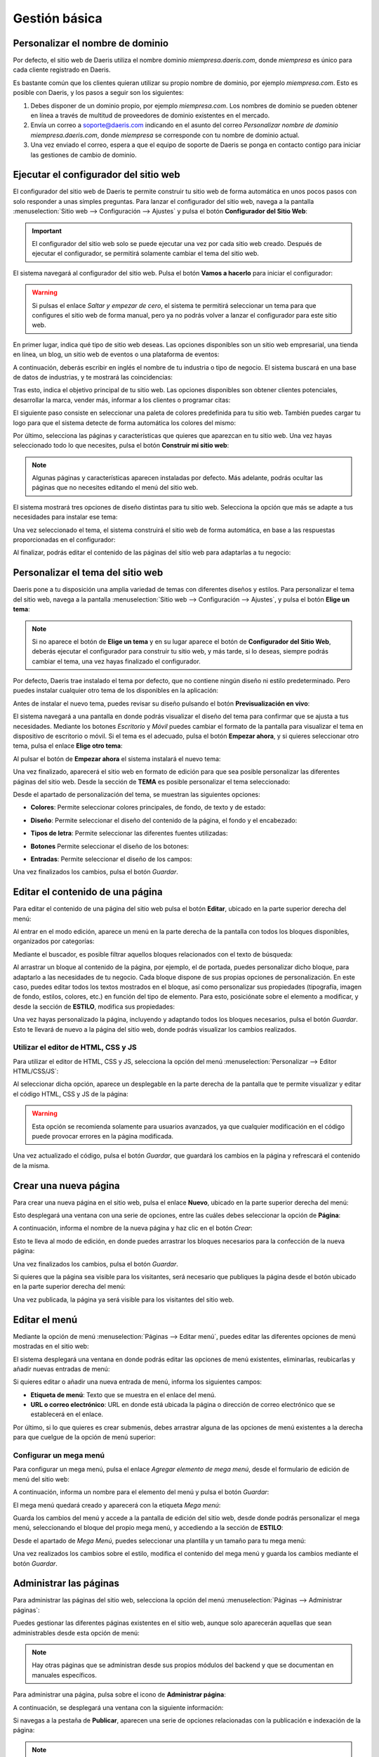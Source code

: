 ==============
Gestión básica
==============

.. _sitios_web/publicar/personalizar_nombre_dominio:

Personalizar el nombre de dominio
=================================

Por defecto, el sitio web de Daeris utiliza el nombre dominio *miempresa.daeris.com*, donde *miempresa* es único para
cada cliente registrado en Daeris.

Es bastante común que los clientes quieran utilizar su propio nombre de dominio, por ejemplo *miempresa.com*. Esto es
posible con Daeris, y los pasos a seguir son los siguientes:

#. Debes disponer de un dominio propio, por ejemplo *miempresa.com*. Los nombres de dominio se pueden obtener en línea a
   través de multitud de proveedores de dominio existentes en el mercado.

#. Envía un correo a soporte@daeris.com indicando en el asunto del correo `Personalizar nombre de dominio miempresa.daeris.com`,
   donde *miempresa* se corresponde con tu nombre de dominio actual.

#. Una vez enviado el correo, espera a que el equipo de soporte de Daeris se ponga en contacto contigo para iniciar las
   gestiones de cambio de dominio.

Ejecutar el configurador del sitio web
======================================

El configurador del sitio web de Daeris te permite construir tu sitio web de forma automática en unos pocos pasos con
solo responder a unas simples preguntas. Para lanzar el configurador del sitio web, navega a la pantalla
:menuselection:`Sitio web --> Configuración --> Ajustes` y pulsa el botón **Configurador del Sitio Web**:

.. image:: gestion_basica/configurador-sitio-web.png
   :align: center
   :alt: Ejecutar el configurador del sitio web

.. important::
   El configurador del sitio web solo se puede ejecutar una vez por cada sitio web creado. Después de ejecutar el configurador,
   se permitirá solamente cambiar el tema del sitio web.

El sistema navegará al configurador del sitio web. Pulsa el botón **Vamos a hacerlo** para iniciar el configurador:

.. image:: gestion_basica/configurador-sitio-web-2.png
   :align: center
   :alt: Ejecutar el configurador del sitio web (2)

.. warning::
   Si pulsas el enlace *Saltar y empezar de cero*, el sistema te permitirá seleccionar un tema para que configures el
   sitio web de forma manual, pero ya no podrás volver a lanzar el configurador para este sitio web.

En primer lugar, indica qué tipo de sitio web deseas. Las opciones disponibles son un sitio web empresarial, una tienda
en línea, un blog, un sitio web de eventos o una plataforma de eventos:

.. image:: gestion_basica/configurador-sitio-web-3.png
   :align: center
   :alt: Ejecutar el configurador del sitio web (3)

A continuación, deberás escribir en inglés el nombre de tu industria o tipo de negocio. El sistema buscará en una base de
datos de industrias, y te mostrará las coincidencias:

.. image:: gestion_basica/configurador-sitio-web-4.png
   :align: center
   :alt: Ejecutar el configurador del sitio web (4)

Tras esto, indica el objetivo principal de tu sitio web. Las opciones disponibles son obtener clientes potenciales,
desarrollar la marca, vender más, informar a los clientes o programar citas:

.. image:: gestion_basica/configurador-sitio-web-5.png
   :align: center
   :alt: Ejecutar el configurador del sitio web (5)

El siguiente paso consiste en seleccionar una paleta de colores predefinida para tu sitio web. También puedes cargar tu
logo para que el sistema detecte de forma automática los colores del mismo:

.. image:: gestion_basica/configurador-sitio-web-6.png
   :align: center
   :alt: Ejecutar el configurador del sitio web (6)

Por último, selecciona las páginas y características que quieres que aparezcan en tu sitio web. Una vez hayas seleccionado
todo lo que necesites, pulsa el botón **Construir mi sitio web**:

.. image:: gestion_basica/configurador-sitio-web-7.png
   :align: center
   :alt: Ejecutar el configurador del sitio web (7)

.. note::
   Algunas páginas y características aparecen instaladas por defecto. Más adelante, podrás ocultar las páginas que no
   necesites editando el menú del sitio web.

El sistema mostrará tres opciones de diseño distintas para tu sitio web. Selecciona la opción que más se adapte a tus
necesidades para instalar ese tema:

.. image:: gestion_basica/configurador-sitio-web-8.png
   :align: center
   :alt: Ejecutar el configurador del sitio web (8)

Una vez seleccionado el tema, el sistema construirá el sitio web de forma automática, en base a las respuestas proporcionadas
en el configurador:

.. image:: gestion_basica/configurador-sitio-web-9.png
   :align: center
   :alt: Ejecutar el configurador del sitio web (9)

Al finalizar, podrás editar el contenido de las páginas del sitio web para adaptarlas a tu negocio:

.. image:: gestion_basica/configurador-sitio-web-10.png
   :align: center
   :alt: Ejecutar el configurador del sitio web (10)

Personalizar el tema del sitio web
==================================

Daeris pone a tu disposición una amplia variedad de temas con diferentes diseños y estilos. Para personalizar el tema del
sitio web, navega a la pantalla :menuselection:`Sitio web --> Configuración --> Ajustes`, y pulsa el botón **Elige un tema**:

.. image:: gestion_basica/personalizar-tema.png
   :align: center
   :alt: Personalizar el tema del sitio web

.. note::
   Si no aparece el botón de **Elige un tema** y en su lugar aparece el botón de **Configurador del Sitio Web**, deberás
   ejecutar el configurador para construir tu sitio web, y más tarde, si lo deseas, siempre podrás cambiar el tema, una
   vez hayas finalizado el configurador.

Por defecto, Daeris trae instalado el tema por defecto, que no contiene ningún diseño ni estilo predeterminado. Pero puedes
instalar cualquier otro tema de los disponibles en la aplicación:

.. image:: gestion_basica/personalizar-tema-2.png
   :align: center
   :alt: Personalizar el tema del sitio web (2)

Antes de instalar el nuevo tema, puedes revisar su diseño pulsando el botón **Previsualización en vivo**:

.. image:: gestion_basica/personalizar-tema-3.png
   :align: center
   :alt: Personalizar el tema del sitio web (3)

El sistema navegará a una pantalla en donde podrás visualizar el diseño del tema para confirmar que se ajusta a tus
necesidades. Mediante los botones *Escritorio* y *Móvil* puedes cambiar el formato de la pantalla para visualizar el tema
en dispositivo de escritorio o móvil. Si el tema es el adecuado, pulsa el botón **Empezar ahora**, y si quieres seleccionar
otro tema, pulsa el enlace **Elige otro tema**:

.. image:: gestion_basica/personalizar-tema-4.png
   :align: center
   :alt: Personalizar el tema del sitio web (4)

Al pulsar el botón de **Empezar ahora** el sistema instalará el nuevo tema:

.. image:: gestion_basica/personalizar-tema-5.png
   :align: center
   :alt: Personalizar el tema del sitio web (5)

Una vez finalizado, aparecerá el sitio web en formato de edición para que sea posible personalizar las diferentes páginas
del sitio web. Desde la sección de **TEMA** es posible personalizar el tema seleccionado:

.. image:: gestion_basica/personalizar-tema-6.png
   :align: center
   :alt: Personalizar el tema del sitio web (6)

Desde el apartado de personalización del tema, se muestran las siguientes opciones:

-  **Colores**: Permite seleccionar colores principales, de fondo, de texto y de estado:

   .. image:: gestion_basica/personalizar-tema-7.png
      :align: center
      :alt: Personalizar el tema del sitio web (7)

-  **Diseño**: Permite seleccionar el diseño del contenido de la página, el fondo y el encabezado:

   .. image:: gestion_basica/personalizar-tema-8.png
      :align: center
      :alt: Personalizar el tema del sitio web (8)

-  **Tipos de letra**: Permite seleccionar las diferentes fuentes utilizadas:

   .. image:: gestion_basica/personalizar-tema-9.png
      :align: center
      :alt: Personalizar el tema del sitio web (9)

-  **Botones** Permite seleccionar el diseño de los botones:

   .. image:: gestion_basica/personalizar-tema-10.png
      :align: center
      :alt: Personalizar el tema del sitio web (10)

-  **Entradas**: Permite seleccionar el diseño de los campos:

   .. image:: gestion_basica/personalizar-tema-11.png
      :align: center
      :alt: Personalizar el tema del sitio web (11)

Una vez finalizados los cambios, pulsa el botón *Guardar*.

Editar el contenido de una página
=================================

Para editar el contenido de una página del sitio web pulsa el botón **Editar**, ubicado en la parte superior derecha del menú:

.. image:: gestion_basica/editar-pagina.png
   :align: center
   :alt: Editar el contenido de una página

Al entrar en el modo edición, aparece un menú en la parte derecha de la pantalla con todos los bloques disponibles,
organizados por categorías:

.. image:: gestion_basica/editar-pagina-2.png
   :align: center
   :alt: Editar el contenido de una página (2)

Mediante el buscador, es posible filtrar aquellos bloques relacionados con el texto de búsqueda:

.. image:: gestion_basica/editar-pagina-3.png
   :align: center
   :alt: Editar el contenido de una página (3)

Al arrastrar un bloque al contenido de la página, por ejemplo, el de portada, puedes personalizar dicho bloque, para
adaptarlo a las necesidades de tu negocio. Cada bloque dispone de sus propias opciones de personalización. En este caso,
puedes editar todos los textos mostrados en el bloque, así como personalizar sus propiedades (tipografía, imagen de fondo,
estilos, colores, etc.) en función del tipo de elemento. Para esto, posiciónate sobre el elemento a modificar, y desde
la sección de **ESTILO**, modifica sus propiedades:

.. image:: gestion_basica/editar-pagina-4.png
   :align: center
   :alt: Editar el contenido de una página (4)

Una vez hayas personalizado la página, incluyendo y adaptando todos los bloques necesarios, pulsa el botón *Guardar*.
Esto te llevará de nuevo a la página del sitio web, donde podrás visualizar los cambios realizados.

Utilizar el editor de HTML, CSS y JS
------------------------------------

Para utilizar el editor de HTML, CSS y JS, selecciona la opción del menú :menuselection:`Personalizar --> Editor HTML/CSS/JS`:

.. image:: gestion_basica/editor-html.png
   :align: center
   :alt: Utilizar el editor de HTML, CSS y JS

Al seleccionar dicha opción, aparece un desplegable en la parte derecha de la pantalla que te permite visualizar y
editar el código HTML, CSS y JS de la página:

.. image:: gestion_basica/editor-html-2.png
   :align: center
   :alt: Utilizar el editor de HTML, CSS y JS (2)

.. warning::
   Esta opción se recomienda solamente para usuarios avanzados, ya que cualquier modificación en el código puede
   provocar errores en la página modificada.

Una vez actualizado el código, pulsa el botón *Guardar*, que guardará los cambios en la página y refrescará el contenido
de la misma.

Crear una nueva página
======================

Para crear una nueva página en el sitio web, pulsa el enlace **Nuevo**, ubicado en la parte superior derecha del menú:

.. image:: gestion_basica/crear-pagina.png
   :align: center
   :alt: Crear una nueva página en el sitio web

Esto desplegará una ventana con una serie de opciones, entre las cuáles debes seleccionar la opción de **Página**:

.. image:: gestion_basica/crear-pagina-2.png
   :align: center
   :alt: Crear una nueva página en el sitio web (2)

A continuación, informa el nombre de la nueva página y haz clic en el botón *Crear*:

.. image:: gestion_basica/crear-pagina-3.png
   :align: center
   :alt: Crear una nueva página en el sitio web (3)

Esto te lleva al modo de edición, en donde puedes arrastrar los bloques necesarios para la confección de la nueva página:

.. image:: gestion_basica/crear-pagina-4.png
   :align: center
   :alt: Crear una nueva página en el sitio web (4)

Una vez finalizados los cambios, pulsa el botón *Guardar*.

Si quieres que la página sea visible para los visitantes, será necesario que publiques la página desde el botón ubicado
en la parte superior derecha del menú:

.. image:: gestion_basica/crear-pagina-5.png
   :align: center
   :alt: Crear una nueva página en el sitio web (5)

Una vez publicada, la página ya será visible para los visitantes del sitio web.

Editar el menú
==============

Mediante la opción de menú :menuselection:`Páginas --> Editar menú`, puedes editar las diferentes opciones de menú
mostradas en el sitio web:

.. image:: gestion_basica/editar-menu.png
   :align: center
   :alt: Editar el menú del sitio web

El sistema desplegará una ventana en donde podrás editar las opciones de menú existentes, eliminarlas, reubicarlas y
añadir nuevas entradas de menú:

.. image:: gestion_basica/editar-menu-2.png
   :align: center
   :alt: Editar el menú del sitio web (2)

Si quieres editar o añadir una nueva entrada de menú, informa los siguientes campos:

-  **Etiqueta de menú**: Texto que se muestra en el enlace del menú.

-  **URL o correo electrónico**: URL en donde está ubicada la página o dirección de correo electrónico que se establecerá
   en el enlace.

.. image:: gestion_basica/editar-menu-3.png
   :align: center
   :alt: Editar el menú del sitio web (3)

Por último, si lo que quieres es crear submenús, debes arrastrar alguna de las opciones de menú existentes a la derecha
para que cuelgue de la opción de menú superior:

.. image:: gestion_basica/editar-menu-4.png
   :align: center
   :alt: Editar el menú del sitio web (4)

Configurar un mega menú
-----------------------

Para configurar un mega menú, pulsa el enlace *Agregar elemento de mega menú*, desde el formulario de edición de menú
del sitio web:

.. image:: gestion_basica/editar-menu-5.png
   :align: center
   :alt: Editar el menú del sitio web (5)

A continuación, informa un nombre para el elemento del menú y pulsa el botón *Guardar*:

.. image:: gestion_basica/editar-menu-6.png
   :align: center
   :alt: Editar el menú del sitio web (6)

El mega menú quedará creado y aparecerá con la etiqueta *Mega menú*:

.. image:: gestion_basica/editar-menu-7.png
   :align: center
   :alt: Editar el menú del sitio web (7)

Guarda los cambios del menú y accede a la pantalla de edición del sitio web, desde donde podrás personalizar el mega menú,
seleccionando el bloque del propio mega menú, y accediendo a la sección de **ESTILO**:

.. image:: gestion_basica/editar-menu-8.png
   :align: center
   :alt: Editar el menú del sitio web (8)

Desde el apartado de *Mega Menú*, puedes seleccionar una plantilla y un tamaño para tu mega menú:

.. image:: gestion_basica/editar-menu-9.png
   :align: center
   :alt: Editar el menú del sitio web (9)

Una vez realizados los cambios sobre el estilo, modifica el contenido del mega menú y guarda los cambios mediante el botón
*Guardar*.

Administrar las páginas
=======================

Para administrar las páginas del sitio web, selecciona la opción del menú :menuselection:`Páginas --> Administrar páginas`:

.. image:: gestion_basica/administrar-paginas.png
   :align: center
   :alt: Administrar las páginas del sitio web

Puedes gestionar las diferentes páginas existentes en el sitio web, aunque solo aparecerán aquellas que sean administrables
desde esta opción de menú:

.. image:: gestion_basica/administrar-paginas-2.png
   :align: center
   :alt: Administrar las páginas del sitio web (2)

.. note::
   Hay otras páginas que se administran desde sus propios módulos del backend y que se documentan en manuales específicos.

Para administrar una página, pulsa sobre el icono de **Administrar página**:

.. image:: gestion_basica/administrar-paginas-3.png
   :align: center
   :alt: Administrar las páginas del sitio web (3)

A continuación, se desplegará una ventana con la siguiente información:

.. image:: gestion_basica/administrar-paginas-4.png
   :align: center
   :alt: Administrar las páginas del sitio web (4)

Si navegas a la pestaña de **Publicar**, aparecen una serie de opciones relacionadas con la publicación e indexación de la página:

.. image:: gestion_basica/administrar-paginas-5.png
   :align: center
   :alt: Administrar las páginas del sitio web (5)

.. note::
   Si estás posicionado en alguna de las páginas del sitio web y seleccionas el menú :menuselection:`Páginas --> Propiedades de la página`,
   se desplegará la misma ventana que si pulsas sobre el icono de **Administrar página** desde la administración de páginas.

Una vez realizados los cambios en las propiedades de la página, pulsa el botón *Guardar*.

Visualizar una página en formato móvil
======================================

Para visualizar una página del sitio web en formato móvil, pulsa el botón **Previsualización móvil** ubicado en la parte
superior derecha de la pantalla:

.. image:: gestion_basica/previsualizacion-movil.png
   :align: center
   :alt: Visualizar una página en formato móvil

Al pulsar dicho botón, se desplegará una ventana en donde poder visualizar la página en formato móvil, para validar que
se ajusta a tus necesidades:

.. image:: gestion_basica/previsualizacion-movil-2.png
   :align: center
   :alt: Visualizar una página en formato móvil (2)

Pulsando el icono ubicado a la derecha del texto *Previsualización de móvil*, la ventana cambia a formato horizontal:

.. image:: gestion_basica/previsualizacion-movil-3.png
   :align: center
   :alt: Visualizar una página en formato móvil (3)

Desde algunos navegadores también es posible visualizar las páginas del sitio web en modo responsivo. Por ejemplo, si
accedes a modo desarrollador de Google Chrome (F12), puedes seleccionar entre varios tipos de dispositivos, y visualizar
la página en sus respectivos formatos:

.. image:: gestion_basica/previsualizacion-movil-4.png
   :align: center
   :alt: Visualizar una página en formato móvil (4)

Configurar el aviso de cookies
==============================

Las **cookies** son pequeños archivos que se dejan automáticamente en tu ordenador mientras navegas por la web. En sí mismas,
son inofensivas porciones de texto que se almacenan localmente y se pueden ver y eliminar fácilmente. Pero las cookies
pueden dar una gran visión de tus actividades y preferencias, y se pueden utilizar para identificarte sin tu consentimiento
explícito.

.. note::
   Puedes encontrar más información acerca de las cookies `aquí <https://es.wikipedia.org/wiki/Cookie_(inform%C3%A1tica)>`_.

El aviso de cookies es el texto con el que debes informar a los usuarios que visitan tu sitio web acerca del tratamiento y
utilización de las cookies, cumpliendo así con la Ley. Con el aviso de cookies, el visitante debe obtener una información
detallada sobre las cookies de tu sitio web.

A nivel europeo, el Reglamento general de protección de datos (RGPD) y la Directiva sobre la privacidad y las comunicaciones
electrónicas afectan cómo los propietarios de los sitios web pueden hacer uso de las cookies y seguimiento en línea de los
visitantes de la UE. Según este reglamento, un consentimiento adecuado del uso de cookies debe ser:

-  **Informado**: ¿Por qué, cómo y dónde se están utilizando los datos personales? Debe estar claro para el usuario, a
   qué le está dando consentimiento, y debe ser posible aceptar o rechazar los diversos tipos de cookies.

-  **Basado en una opción verdadera**: Esto significa, por ejemplo, que el usuario debe tener acceso a la web, aunque la
   mayoría, excepto las cookies estrictamente necesarias, hayan sido rechazadas.

-  **Otorgado a través de una acción afirmativa y positiva que no se pueda malinterpretar.**

-  **Otorgado antes del tratamiento de cualquier tipo de datos personales.**

-  **Movible**: Debe ser fácil para el usuario cambiar de parecer y retirar el consentimiento.

Para activar el aviso de cookies del sitio web, navega a la pantalla :menuselection:`Sitio web --> Configuración --> Ajustes`
y activa la opción de **Barra de cookies**:

.. image:: gestion_basica/cookies.png
   :align: center
   :alt: Configurar el aviso de cookies

Una vez activado, pulsa el botón *Guardar* de la pantalla de ajustes.

A partir de ese momento, el sitio web de Daeris incluirá un aviso de cookies preconfigurado, que se mostrará a los visitantes
en la parte inferior de la pantalla:

.. image:: gestion_basica/cookies-2.png
   :align: center
   :alt: Configurar el aviso de cookies (2)

El aviso de cookies permite aceptar o rechazar las cookies, mediante los botones incluidos en el aviso. También dispone de
un enlace hacia la política de cookies. Mediante el botón de **Déjame elegir**, es posible acceder a la configuración:

.. image:: gestion_basica/cookies-3.png
   :align: center
   :alt: Configurar el aviso de cookies (3)

Desde esta pantalla de configuración, el usuario puede consultar la información acerca de todas las cookies utilizadas
en el sistema, y puede otorgar o retirar el consentimiento de todas las cookies que deseé, excepto aquellas esenciales
y necesarias para el correcto funcionamiento del sitio web.

Una vez confirmada la selección del usuario, en caso que requiera modificar su consentimiento, lo puede hacer mediante
el enlace **Gestionar cookies** incluido en el pie de página:

.. image:: gestion_basica/cookies-4.png
   :align: center
   :alt: Configurar el aviso de cookies (4)

Este enlace abrirá de nuevo la pantalla de configuración de cookies para que el usuario pueda hacer los cambios que requiera.